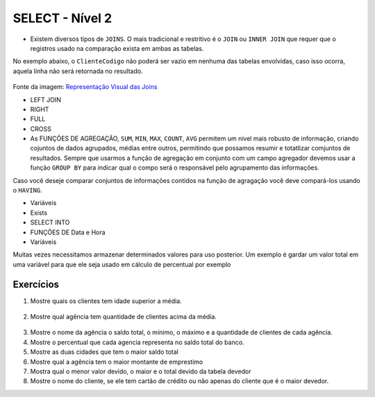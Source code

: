 SELECT - Nível 2
================

- Existem diversos tipos de ``JOINS``. O mais tradicional e restritivo é o ``JOIN`` ou ``INNER JOIN`` que requer que o registros usado na comparação exista em ambas as tabelas.

No exemplo abaixo, o ``ClienteCodigo`` não poderá ser vazio em nenhuma das tabelas envolvidas, caso isso ocorra, aquela linha não será retornada no resultado.

.. figure:: http://i.stack.imgur.com/1Tfy0.jpg
   :scale: 30 %
   :alt: map to buried treasure

Fonte da imagem: `Representação Visual das Joins <http://www.codeproject.com/Articles/33052/Visual-Representation-of-SQL-Joins/>`_

.. code-block:: sql
  :linenos:

  SELECT * FROM Clientes
    JOIN Contas
      ON Clientes.ClienteCodigo=Contas.ClienteCodigo;

  SELECT * FROM CLIENTES
    INNER JOIN Contas
      ON Clientes.ClienteCodigo=Contas.ClienteCodigo;

- LEFT JOIN

  .. code-block:: sql
    :linenos:

    SELECT ClienteNome, ContaSaldo,
      CASE WHEN CartaoCodigo IS NULL THEN 'LIGAR' ELSE 'NÃO INCOMODAR' END AS 'NN'
      FROM Clientes
      INNER JOIN Contas
      ON (Contas.ClienteCodigo = Clientes.ClienteCodigo)
      LEFT JOIN dbo.CartaoCredito
      ON (CartaoCredito.ClienteCodigo = Clientes.ClienteCodigo);

- RIGHT

  .. code-block:: sql
    :linenos:

    SELECT * FROM CartaoCredito RIGHT JOIN Clientes ON CartaoCredito.ClienteCodigo=Clientes.ClienteCodigo;

- FULL

  .. code-block:: sql
    :linenos:

    SELECT * FROM CartaoCredito FULL OUTER JOIN Clientes ON CartaoCredito.ClienteCodigo=Clientes.ClienteCodigo;

- CROSS

  .. code-block:: sql
    :linenos:

    SELECT * FROM CLIENTES CROSS JOIN Contas;


- As FUNÇÕES DE AGREGAÇÃO, ``SUM``, ``MIN``, ``MAX``, ``COUNT``, ``AVG`` permitem um nível mais robusto de informação, criando cojuntos de dados agrupados, médias entre outros, permitindo que possamos resumir e totatlizar comjuntos de resultados. Sempre que usarmos a função de agregação em conjunto com um campo agregador devemos usar a função ``GROUP BY`` para indicar qual o compo será o responsável pelo agrupamento das informações.

Caso você deseje comparar conjuntos de informações contidos na função de agragação você deve compará-los usando o ``HAVING``.

.. code-block:: sql
  :linenos:

  SELECT TOP 2 AgenciaNome, SUM(ContaSaldo) AS TOTAL
    FROM Contas, dbo.Agencias
    WHERE Agencias.AgenciaCodigo=Contas.AgenciaCodigo
    GROUP BY AgenciaNome
    HAVING SUM(ContaSaldo) > (SELECT MAX(ContaSaldo) AS VALORMETA FROM Contas AS META)
    ORDER BY 2 DESC;

  SELECT SUM(dbo.Contas.ContaSaldo),
    AgenciaCodigo, ContaNumero
    FROM Contas
    GROUP BY AgenciaCodigo,ContaNumero
    --WHERE COM AVG ???
    --WHERE COM SUBCONSULTA ???
    HAVING SUM(dbo.Contas.ContaSaldo) > (SELECT AVG(dbo.Contas.ContaSaldo) FROM dbo.Contas); --667,0833

  SELECT MAX(ContaSaldo) FROM dbo.Contas;
  SELECT MIN(ContaSaldo) FROM dbo.Contas;
  SELECT AVG(ContaSaldo) FROM dbo.Contas;
  SELECT COUNT(*), COUNT(CONTAS.ClienteCodigo), COUNT(DISTINCT CONTAS.ClienteCodigo) FROM dbo.Contas;


- Variáveis

- Exists

  .. code-block:: sql
    :linenos:

    SELECT * FROM Clientes;

- SELECT INTO

- FUNÇÕES DE Data e Hora

  .. code-block:: sql
    :linenos:

    SET DATEFORMAT YDM

    SET LANGUAGE PORTUGUESE

    SELECT YEAR(getdate()) -YEAR(dbo.Clientes.ClienteNascimento),
      DATEDIFF(YEAR,ClienteNascimento,GETDATE()),
      DATEPART(yy,ClienteNascimento),
      dateadd(yy,1,ClienteNascimento),
      EOMONTH(GETDATE()),
      DATENAME(MONTH,(GETDATE()))
    FROM dbo.Clientes;

  .. code-block:: sql
    :linenos:

    SELECT * FROM dbo.Contas
      WHERE YEAR(ContaAbertura) = '2011'
      ORDER BY ContaAbertura;
	  
- Variáveis

Muitas vezes necessitamos armazenar determinados valores para uso posterior. Um exemplo é gardar um valor total em uma variável para que ele seja usado em cálculo de percentual por exemplo

  .. code-block:: sql
    :linenos:

	declare @numero int
	set @numero = 1
	
	declare @dia int
	set @dia = (select day(getdate()))
	

Exercícios
----------

1. Mostre quais os clientes tem idade superior a média.

  .. code-block:: sql
    :linenos:

    SELECT ClienteNome, YEAR(GETDATE()) - YEAR(ClienteNascimento) AS idade
      FROM dbo.Clientes
      WHERE YEAR(GETDATE()) - YEAR(ClienteNascimento) >
        (
          SELECT AVG(YEAR(GETDATE()) -YEAR(ClienteNascimento)) AS IDADE FROM dbo.Clientes
        );

2. Mostre qual agência tem quantidade de clientes acima da média.

  .. code-block:: sql
    :linenos:

    SELECT AgenciaNome, COUNT(ClienteCodigo) AS QDTE
    FROM dbo.Contas INNER JOIN dbo.Agencias
      ON Agencias.AgenciaCodigo = Contas.AgenciaCodigo
    GROUP BY AgenciaNome
    HAVING COUNT(ClienteCodigo) >
      (SELECT COUNT(DISTINCT ClienteCodigo)/
      COUNT(DISTINCT AgenciaCodigo) FROM dbo.Contas);

3. Mostre o nome da agência o saldo total, o mínimo, o máximo e a quantidade de clientes de cada agência.

4. Mostre o percentual que cada agencia representa no saldo total do banco.

5. Mostre as duas cidades que tem o maior saldo total

6. Mostre qual a agência tem o maior montante de emprestimo

7. Mostra qual o menor valor devido, o maior e o total devido	da tabela devedor

8. Mostre o nome do cliente, se ele tem cartão de crédito ou não 	apenas do cliente que é o maior devedor.

